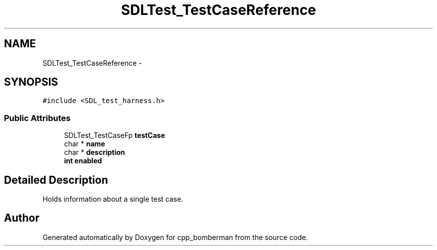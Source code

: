 .TH "SDLTest_TestCaseReference" 3 "Sun Jun 7 2015" "Version 0.42" "cpp_bomberman" \" -*- nroff -*-
.ad l
.nh
.SH NAME
SDLTest_TestCaseReference \- 
.SH SYNOPSIS
.br
.PP
.PP
\fC#include <SDL_test_harness\&.h>\fP
.SS "Public Attributes"

.in +1c
.ti -1c
.RI "SDLTest_TestCaseFp \fBtestCase\fP"
.br
.ti -1c
.RI "char * \fBname\fP"
.br
.ti -1c
.RI "char * \fBdescription\fP"
.br
.ti -1c
.RI "\fBint\fP \fBenabled\fP"
.br
.in -1c
.SH "Detailed Description"
.PP 
Holds information about a single test case\&. 

.SH "Author"
.PP 
Generated automatically by Doxygen for cpp_bomberman from the source code\&.
